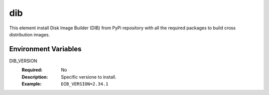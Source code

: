 ===
dib
===

This element install Disk Image Builder (DIB) from PyPi repository
with all the required packages to build cross distribution images.

Environment Variables
---------------------

DIB_VERSION
  :Required: No
  :Description: Specific versione to install.
  :Example: ``DIB_VERSION=2.34.1``
